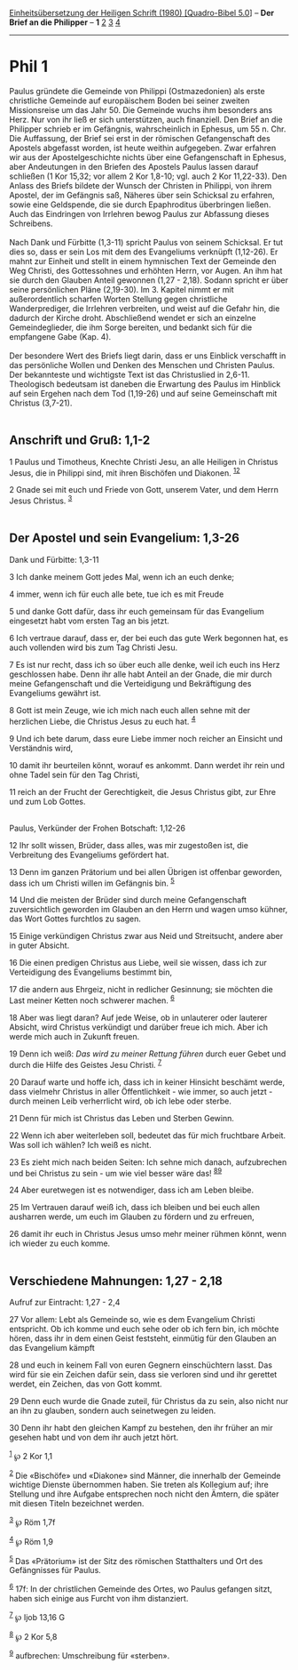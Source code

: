 :PROPERTIES:
:ID:       21837b61-9860-459b-9ebf-53340d32f683
:END:
<<navbar>>
[[../index.html][Einheitsübersetzung der Heiligen Schrift (1980)
[Quadro-Bibel 5.0]]] -- *Der Brief an die Philipper* -- *1*
[[file:Phil_2.html][2]] [[file:Phil_3.html][3]] [[file:Phil_4.html][4]]

--------------

* Phil 1
  :PROPERTIES:
  :CUSTOM_ID: phil-1
  :END:

Paulus gründete die Gemeinde von Philippi (Ostmazedonien) als erste
christliche Gemeinde auf europäischem Boden bei seiner zweiten
Missionsreise um das Jahr 50. Die Gemeinde wuchs ihm besonders ans Herz.
Nur von ihr ließ er sich unterstützen, auch finanziell. Den Brief an die
Philipper schrieb er im Gefängnis, wahrscheinlich in Ephesus, um 55 n.
Chr. Die Auffassung, der Brief sei erst in der römischen Gefangenschaft
des Apostels abgefasst worden, ist heute weithin aufgegeben. Zwar
erfahren wir aus der Apostelgeschichte nichts über eine Gefangenschaft
in Ephesus, aber Andeutungen in den Briefen des Apostels Paulus lassen
darauf schließen (1 Kor 15,32; vor allem 2 Kor 1,8-10; vgl. auch 2 Kor
11,22-33). Den Anlass des Briefs bildete der Wunsch der Christen in
Philippi, von ihrem Apostel, der im Gefängnis saß, Näheres über sein
Schicksal zu erfahren, sowie eine Geldspende, die sie durch Epaphroditus
überbringen ließen. Auch das Eindringen von Irrlehren bewog Paulus zur
Abfassung dieses Schreibens.\\
\\
Nach Dank und Fürbitte (1,3-11) spricht Paulus von seinem Schicksal. Er
tut dies so, dass er sein Los mit dem des Evangeliums verknüpft
(1,12-26). Er mahnt zur Einheit und stellt in einem hymnischen Text der
Gemeinde den Weg Christi, des Gottessohnes und erhöhten Herrn, vor
Augen. An ihm hat sie durch den Glauben Anteil gewonnen (1,27 - 2,18).
Sodann spricht er über seine persönlichen Pläne (2,19-30). Im 3. Kapitel
nimmt er mit außerordentlich scharfen Worten Stellung gegen christliche
Wanderprediger, die Irrlehren verbreiten, und weist auf die Gefahr hin,
die dadurch der Kirche droht. Abschließend wendet er sich an einzelne
Gemeindeglieder, die ihm Sorge bereiten, und bedankt sich für die
empfangene Gabe (Kap. 4).\\
\\
Der besondere Wert des Briefs liegt darin, dass er uns Einblick
verschafft in das persönliche Wollen und Denken des Menschen und
Christen Paulus. Der bekannteste und wichtigste Text ist das
Christuslied in 2,6-11. Theologisch bedeutsam ist daneben die Erwartung
des Paulus im Hinblick auf sein Ergehen nach dem Tod (1,19-26) und auf
seine Gemeinschaft mit Christus (3,7-21).\\
\\

<<verses>>

<<v1>>
** Anschrift und Gruß: 1,1-2
   :PROPERTIES:
   :CUSTOM_ID: anschrift-und-gruß-11-2
   :END:
1 Paulus und Timotheus, Knechte Christi Jesu, an alle Heiligen in
Christus Jesus, die in Philippi sind, mit ihren Bischöfen und Diakonen.
^{[[#fn1][1]][[#fn2][2]]}

<<v2>>
2 Gnade sei mit euch und Friede von Gott, unserem Vater, und dem Herrn
Jesus Christus. ^{[[#fn3][3]]}\\
\\

<<v3>>
** Der Apostel und sein Evangelium: 1,3-26
   :PROPERTIES:
   :CUSTOM_ID: der-apostel-und-sein-evangelium-13-26
   :END:
**** Dank und Fürbitte: 1,3-11
     :PROPERTIES:
     :CUSTOM_ID: dank-und-fürbitte-13-11
     :END:
3 Ich danke meinem Gott jedes Mal, wenn ich an euch denke;

<<v4>>
4 immer, wenn ich für euch alle bete, tue ich es mit Freude

<<v5>>
5 und danke Gott dafür, dass ihr euch gemeinsam für das Evangelium
eingesetzt habt vom ersten Tag an bis jetzt.

<<v6>>
6 Ich vertraue darauf, dass er, der bei euch das gute Werk begonnen hat,
es auch vollenden wird bis zum Tag Christi Jesu.

<<v7>>
7 Es ist nur recht, dass ich so über euch alle denke, weil ich euch ins
Herz geschlossen habe. Denn ihr alle habt Anteil an der Gnade, die mir
durch meine Gefangenschaft und die Verteidigung und Bekräftigung des
Evangeliums gewährt ist.

<<v8>>
8 Gott ist mein Zeuge, wie ich mich nach euch allen sehne mit der
herzlichen Liebe, die Christus Jesus zu euch hat. ^{[[#fn4][4]]}

<<v9>>
9 Und ich bete darum, dass eure Liebe immer noch reicher an Einsicht und
Verständnis wird,

<<v10>>
10 damit ihr beurteilen könnt, worauf es ankommt. Dann werdet ihr rein
und ohne Tadel sein für den Tag Christi,

<<v11>>
11 reich an der Frucht der Gerechtigkeit, die Jesus Christus gibt, zur
Ehre und zum Lob Gottes.\\
\\

<<v12>>
**** Paulus, Verkünder der Frohen Botschaft: 1,12-26
     :PROPERTIES:
     :CUSTOM_ID: paulus-verkünder-der-frohen-botschaft-112-26
     :END:
12 Ihr sollt wissen, Brüder, dass alles, was mir zugestoßen ist, die
Verbreitung des Evangeliums gefördert hat.

<<v13>>
13 Denn im ganzen Prätorium und bei allen Übrigen ist offenbar geworden,
dass ich um Christi willen im Gefängnis bin. ^{[[#fn5][5]]}

<<v14>>
14 Und die meisten der Brüder sind durch meine Gefangenschaft
zuversichtlich geworden im Glauben an den Herrn und wagen umso kühner,
das Wort Gottes furchtlos zu sagen.

<<v15>>
15 Einige verkündigen Christus zwar aus Neid und Streitsucht, andere
aber in guter Absicht.

<<v16>>
16 Die einen predigen Christus aus Liebe, weil sie wissen, dass ich zur
Verteidigung des Evangeliums bestimmt bin,

<<v17>>
17 die andern aus Ehrgeiz, nicht in redlicher Gesinnung; sie möchten die
Last meiner Ketten noch schwerer machen. ^{[[#fn6][6]]}

<<v18>>
18 Aber was liegt daran? Auf jede Weise, ob in unlauterer oder lauterer
Absicht, wird Christus verkündigt und darüber freue ich mich. Aber ich
werde mich auch in Zukunft freuen.

<<v19>>
19 Denn ich weiß: /Das wird zu meiner Rettung führen/ durch euer Gebet
und durch die Hilfe des Geistes Jesu Christi. ^{[[#fn7][7]]}

<<v20>>
20 Darauf warte und hoffe ich, dass ich in keiner Hinsicht beschämt
werde, dass vielmehr Christus in aller Öffentlichkeit - wie immer, so
auch jetzt - durch meinen Leib verherrlicht wird, ob ich lebe oder
sterbe.

<<v21>>
21 Denn für mich ist Christus das Leben und Sterben Gewinn.

<<v22>>
22 Wenn ich aber weiterleben soll, bedeutet das für mich fruchtbare
Arbeit. Was soll ich wählen? Ich weiß es nicht.

<<v23>>
23 Es zieht mich nach beiden Seiten: Ich sehne mich danach, aufzubrechen
und bei Christus zu sein - um wie viel besser wäre das!
^{[[#fn8][8]][[#fn9][9]]}

<<v24>>
24 Aber euretwegen ist es notwendiger, dass ich am Leben bleibe.

<<v25>>
25 Im Vertrauen darauf weiß ich, dass ich bleiben und bei euch allen
ausharren werde, um euch im Glauben zu fördern und zu erfreuen,

<<v26>>
26 damit ihr euch in Christus Jesus umso mehr meiner rühmen könnt, wenn
ich wieder zu euch komme.\\
\\

<<v27>>
** Verschiedene Mahnungen: 1,27 - 2,18
   :PROPERTIES:
   :CUSTOM_ID: verschiedene-mahnungen-127---218
   :END:
**** Aufruf zur Eintracht: 1,27 - 2,4
     :PROPERTIES:
     :CUSTOM_ID: aufruf-zur-eintracht-127---24
     :END:
27 Vor allem: Lebt als Gemeinde so, wie es dem Evangelium Christi
entspricht. Ob ich komme und euch sehe oder ob ich fern bin, ich möchte
hören, dass ihr in dem einen Geist feststeht, einmütig für den Glauben
an das Evangelium kämpft

<<v28>>
28 und euch in keinem Fall von euren Gegnern einschüchtern lasst. Das
wird für sie ein Zeichen dafür sein, dass sie verloren sind und ihr
gerettet werdet, ein Zeichen, das von Gott kommt.

<<v29>>
29 Denn euch wurde die Gnade zuteil, für Christus da zu sein, also nicht
nur an ihn zu glauben, sondern auch seinetwegen zu leiden.

<<v30>>
30 Denn ihr habt den gleichen Kampf zu bestehen, den ihr früher an mir
gesehen habt und von dem ihr auch jetzt hört.

^{[[#fnm1][1]]} ℘ 2 Kor 1,1

^{[[#fnm2][2]]} Die «Bischöfe» und «Diakone» sind Männer, die innerhalb
der Gemeinde wichtige Dienste übernommen haben. Sie treten als Kollegium
auf; ihre Stellung und ihre Aufgabe entsprechen noch nicht den Ämtern,
die später mit diesen Titeln bezeichnet werden.

^{[[#fnm3][3]]} ℘ Röm 1,7f

^{[[#fnm4][4]]} ℘ Röm 1,9

^{[[#fnm5][5]]} Das «Prätorium» ist der Sitz des römischen Statthalters
und Ort des Gefängnisses für Paulus.

^{[[#fnm6][6]]} 17f: In der christlichen Gemeinde des Ortes, wo Paulus
gefangen sitzt, haben sich einige aus Furcht von ihm distanziert.

^{[[#fnm7][7]]} ℘ Ijob 13,16 G

^{[[#fnm8][8]]} ℘ 2 Kor 5,8

^{[[#fnm9][9]]} aufbrechen: Umschreibung für «sterben».
